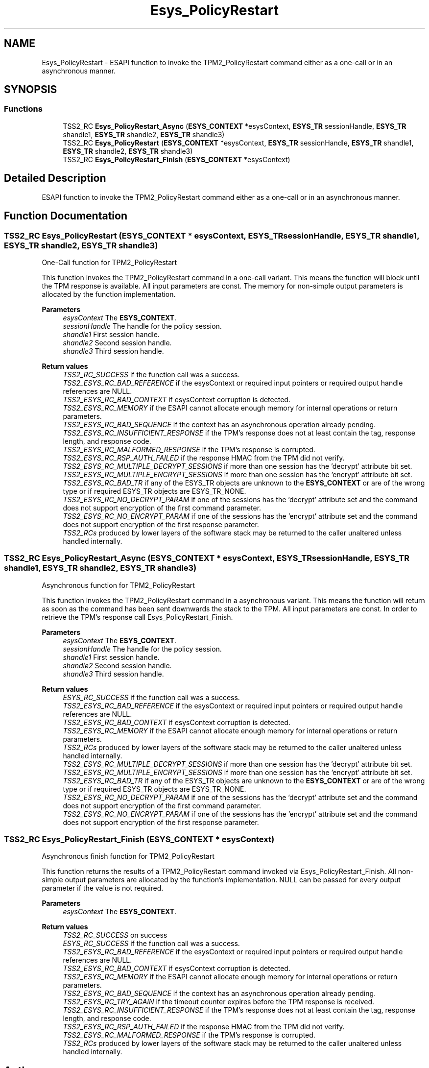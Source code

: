 .TH "Esys_PolicyRestart" 3 "Mon May 15 2023" "Version 4.0.1-44-g8699ab39" "tpm2-tss" \" -*- nroff -*-
.ad l
.nh
.SH NAME
Esys_PolicyRestart \- ESAPI function to invoke the TPM2_PolicyRestart command either as a one-call or in an asynchronous manner\&.  

.SH SYNOPSIS
.br
.PP
.SS "Functions"

.in +1c
.ti -1c
.RI "TSS2_RC \fBEsys_PolicyRestart_Async\fP (\fBESYS_CONTEXT\fP *esysContext, \fBESYS_TR\fP sessionHandle, \fBESYS_TR\fP shandle1, \fBESYS_TR\fP shandle2, \fBESYS_TR\fP shandle3)"
.br
.ti -1c
.RI "TSS2_RC \fBEsys_PolicyRestart\fP (\fBESYS_CONTEXT\fP *esysContext, \fBESYS_TR\fP sessionHandle, \fBESYS_TR\fP shandle1, \fBESYS_TR\fP shandle2, \fBESYS_TR\fP shandle3)"
.br
.ti -1c
.RI "TSS2_RC \fBEsys_PolicyRestart_Finish\fP (\fBESYS_CONTEXT\fP *esysContext)"
.br
.in -1c
.SH "Detailed Description"
.PP 
ESAPI function to invoke the TPM2_PolicyRestart command either as a one-call or in an asynchronous manner\&. 


.SH "Function Documentation"
.PP 
.SS "TSS2_RC Esys_PolicyRestart (\fBESYS_CONTEXT\fP * esysContext, \fBESYS_TR\fP sessionHandle, \fBESYS_TR\fP shandle1, \fBESYS_TR\fP shandle2, \fBESYS_TR\fP shandle3)"
One-Call function for TPM2_PolicyRestart
.PP
This function invokes the TPM2_PolicyRestart command in a one-call variant\&. This means the function will block until the TPM response is available\&. All input parameters are const\&. The memory for non-simple output parameters is allocated by the function implementation\&.
.PP
\fBParameters\fP
.RS 4
\fIesysContext\fP The \fBESYS_CONTEXT\fP\&. 
.br
\fIsessionHandle\fP The handle for the policy session\&. 
.br
\fIshandle1\fP First session handle\&. 
.br
\fIshandle2\fP Second session handle\&. 
.br
\fIshandle3\fP Third session handle\&. 
.RE
.PP
\fBReturn values\fP
.RS 4
\fITSS2_RC_SUCCESS\fP if the function call was a success\&. 
.br
\fITSS2_ESYS_RC_BAD_REFERENCE\fP if the esysContext or required input pointers or required output handle references are NULL\&. 
.br
\fITSS2_ESYS_RC_BAD_CONTEXT\fP if esysContext corruption is detected\&. 
.br
\fITSS2_ESYS_RC_MEMORY\fP if the ESAPI cannot allocate enough memory for internal operations or return parameters\&. 
.br
\fITSS2_ESYS_RC_BAD_SEQUENCE\fP if the context has an asynchronous operation already pending\&. 
.br
\fITSS2_ESYS_RC_INSUFFICIENT_RESPONSE\fP if the TPM's response does not at least contain the tag, response length, and response code\&. 
.br
\fITSS2_ESYS_RC_MALFORMED_RESPONSE\fP if the TPM's response is corrupted\&. 
.br
\fITSS2_ESYS_RC_RSP_AUTH_FAILED\fP if the response HMAC from the TPM did not verify\&. 
.br
\fITSS2_ESYS_RC_MULTIPLE_DECRYPT_SESSIONS\fP if more than one session has the 'decrypt' attribute bit set\&. 
.br
\fITSS2_ESYS_RC_MULTIPLE_ENCRYPT_SESSIONS\fP if more than one session has the 'encrypt' attribute bit set\&. 
.br
\fITSS2_ESYS_RC_BAD_TR\fP if any of the ESYS_TR objects are unknown to the \fBESYS_CONTEXT\fP or are of the wrong type or if required ESYS_TR objects are ESYS_TR_NONE\&. 
.br
\fITSS2_ESYS_RC_NO_DECRYPT_PARAM\fP if one of the sessions has the 'decrypt' attribute set and the command does not support encryption of the first command parameter\&. 
.br
\fITSS2_ESYS_RC_NO_ENCRYPT_PARAM\fP if one of the sessions has the 'encrypt' attribute set and the command does not support encryption of the first response parameter\&. 
.br
\fITSS2_RCs\fP produced by lower layers of the software stack may be returned to the caller unaltered unless handled internally\&. 
.RE
.PP

.SS "TSS2_RC Esys_PolicyRestart_Async (\fBESYS_CONTEXT\fP * esysContext, \fBESYS_TR\fP sessionHandle, \fBESYS_TR\fP shandle1, \fBESYS_TR\fP shandle2, \fBESYS_TR\fP shandle3)"
Asynchronous function for TPM2_PolicyRestart
.PP
This function invokes the TPM2_PolicyRestart command in a asynchronous variant\&. This means the function will return as soon as the command has been sent downwards the stack to the TPM\&. All input parameters are const\&. In order to retrieve the TPM's response call Esys_PolicyRestart_Finish\&.
.PP
\fBParameters\fP
.RS 4
\fIesysContext\fP The \fBESYS_CONTEXT\fP\&. 
.br
\fIsessionHandle\fP The handle for the policy session\&. 
.br
\fIshandle1\fP First session handle\&. 
.br
\fIshandle2\fP Second session handle\&. 
.br
\fIshandle3\fP Third session handle\&. 
.RE
.PP
\fBReturn values\fP
.RS 4
\fIESYS_RC_SUCCESS\fP if the function call was a success\&. 
.br
\fITSS2_ESYS_RC_BAD_REFERENCE\fP if the esysContext or required input pointers or required output handle references are NULL\&. 
.br
\fITSS2_ESYS_RC_BAD_CONTEXT\fP if esysContext corruption is detected\&. 
.br
\fITSS2_ESYS_RC_MEMORY\fP if the ESAPI cannot allocate enough memory for internal operations or return parameters\&. 
.br
\fITSS2_RCs\fP produced by lower layers of the software stack may be returned to the caller unaltered unless handled internally\&. 
.br
\fITSS2_ESYS_RC_MULTIPLE_DECRYPT_SESSIONS\fP if more than one session has the 'decrypt' attribute bit set\&. 
.br
\fITSS2_ESYS_RC_MULTIPLE_ENCRYPT_SESSIONS\fP if more than one session has the 'encrypt' attribute bit set\&. 
.br
\fITSS2_ESYS_RC_BAD_TR\fP if any of the ESYS_TR objects are unknown to the \fBESYS_CONTEXT\fP or are of the wrong type or if required ESYS_TR objects are ESYS_TR_NONE\&. 
.br
\fITSS2_ESYS_RC_NO_DECRYPT_PARAM\fP if one of the sessions has the 'decrypt' attribute set and the command does not support encryption of the first command parameter\&. 
.br
\fITSS2_ESYS_RC_NO_ENCRYPT_PARAM\fP if one of the sessions has the 'encrypt' attribute set and the command does not support encryption of the first response parameter\&. 
.RE
.PP

.SS "TSS2_RC Esys_PolicyRestart_Finish (\fBESYS_CONTEXT\fP * esysContext)"
Asynchronous finish function for TPM2_PolicyRestart
.PP
This function returns the results of a TPM2_PolicyRestart command invoked via Esys_PolicyRestart_Finish\&. All non-simple output parameters are allocated by the function's implementation\&. NULL can be passed for every output parameter if the value is not required\&.
.PP
\fBParameters\fP
.RS 4
\fIesysContext\fP The \fBESYS_CONTEXT\fP\&. 
.RE
.PP
\fBReturn values\fP
.RS 4
\fITSS2_RC_SUCCESS\fP on success 
.br
\fIESYS_RC_SUCCESS\fP if the function call was a success\&. 
.br
\fITSS2_ESYS_RC_BAD_REFERENCE\fP if the esysContext or required input pointers or required output handle references are NULL\&. 
.br
\fITSS2_ESYS_RC_BAD_CONTEXT\fP if esysContext corruption is detected\&. 
.br
\fITSS2_ESYS_RC_MEMORY\fP if the ESAPI cannot allocate enough memory for internal operations or return parameters\&. 
.br
\fITSS2_ESYS_RC_BAD_SEQUENCE\fP if the context has an asynchronous operation already pending\&. 
.br
\fITSS2_ESYS_RC_TRY_AGAIN\fP if the timeout counter expires before the TPM response is received\&. 
.br
\fITSS2_ESYS_RC_INSUFFICIENT_RESPONSE\fP if the TPM's response does not at least contain the tag, response length, and response code\&. 
.br
\fITSS2_ESYS_RC_RSP_AUTH_FAILED\fP if the response HMAC from the TPM did not verify\&. 
.br
\fITSS2_ESYS_RC_MALFORMED_RESPONSE\fP if the TPM's response is corrupted\&. 
.br
\fITSS2_RCs\fP produced by lower layers of the software stack may be returned to the caller unaltered unless handled internally\&. 
.RE
.PP

.SH "Author"
.PP 
Generated automatically by Doxygen for tpm2-tss from the source code\&.

